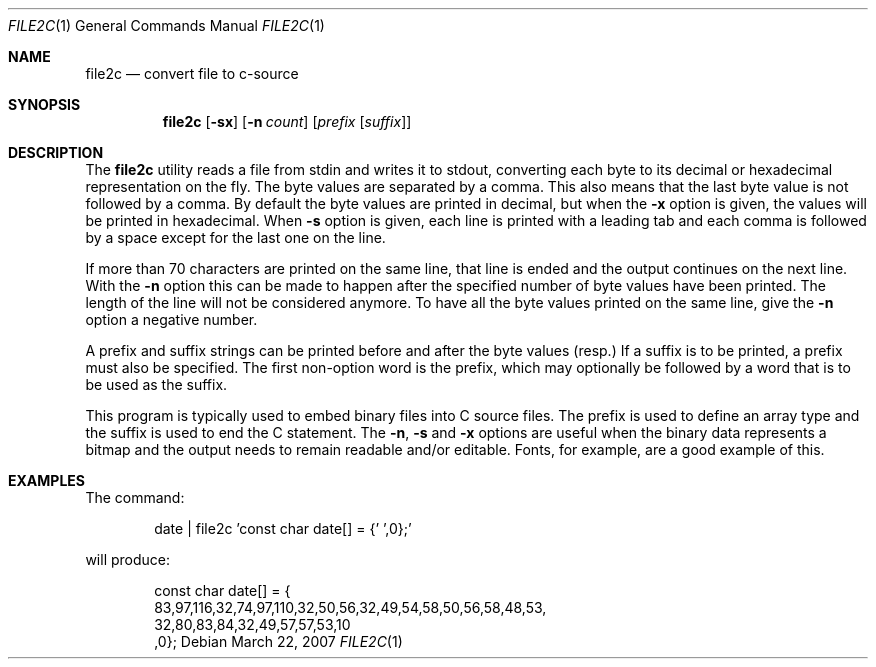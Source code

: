.\"----------------------------------------------------------------------------
.\" "THE BEER-WARE LICENSE" (Revision 42):
.\" <phk@FreeBSD.org> wrote this file.  As long as you retain this notice, you
.\" can do whatever you want with this file. If we meet some day, and you think
.\" this stuff is worth it, you can buy me a beer in return.  Poul-Henning Kamp
.\" ---------------------------------------------------------------------------
.\"
.\" $FreeBSD: projects/vps/usr.bin/file2c/file2c.1 173197 2007-10-30 17:49:00Z ru $
.\"
.Dd March 22, 2007
.Dt FILE2C 1
.Os
.Sh NAME
.Nm file2c
.Nd convert file to c-source
.Sh SYNOPSIS
.Nm
.Op Fl sx
.Op Fl n Ar count
.Op Ar prefix Op Ar suffix
.Sh DESCRIPTION
The
.Nm
utility reads a file from stdin and writes it to stdout, converting each
byte to its decimal or hexadecimal representation on the fly.
The byte values are separated by a comma.
This also means that the last byte value is not followed by a comma.
By default the byte values are printed in decimal, but when the
.Fl x
option is given, the values will be printed in hexadecimal.
When
.Fl s
option is given, each line is printed with a leading tab and each comma is
followed by a space except for the last one on the line.
.Pp
If more than 70 characters are printed on the same line, that line is
ended and the output continues on the next line.
With the
.Fl n
option this can be made to happen after the specified number of
byte values have been printed.
The length of the line will not be considered anymore.
To have all the byte values printed on the same line, give the
.Fl n
option a negative number.
.Pp
A prefix and suffix strings can be printed before and after the byte values
(resp.)
If a suffix is to be printed, a prefix must also be specified.
The first non-option word is the prefix, which may optionally be followed
by a word that is to be used as the suffix.
.Pp
This program is typically used to embed binary files into C source files.
The prefix is used to define an array type and the suffix is used to end
the C statement.
The
.Fl n , s
and
.Fl x
options are useful when the binary data represents a bitmap and the output
needs to remain readable and/or editable.
Fonts, for example, are a good example of this.
.Sh EXAMPLES
The command:
.Bd -literal -offset indent
date | file2c 'const char date[] = {' ',0};'
.Ed
.Pp
will produce:
.Bd -literal -offset indent
const char date[] = {
83,97,116,32,74,97,110,32,50,56,32,49,54,58,50,56,58,48,53,
32,80,83,84,32,49,57,57,53,10
,0};
.Ed
